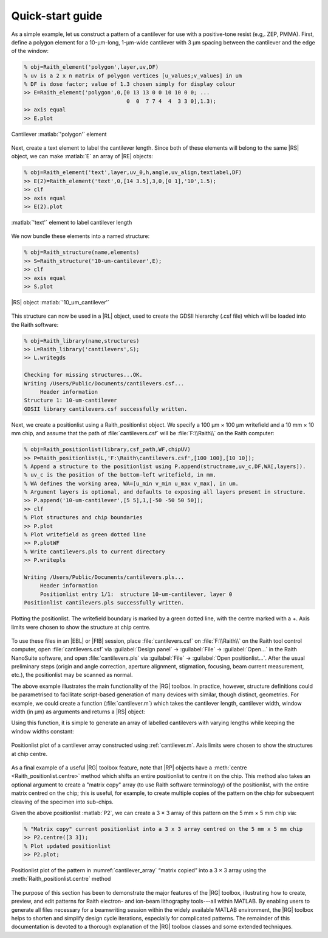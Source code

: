 Quick-start guide
=================

As a simple example, let us construct a pattern of a cantilever for use with a positive-tone resist (e.g,. ZEP, PMMA). First, define a polygon element for a 10-μm-long, 1-μm-wide cantilever with 3 μm spacing between the cantilever and the edge of the window:

.. code-block:: matlabsession

   % obj=Raith_element('polygon',layer,uv,DF)
   % uv is a 2 x n matrix of polygon vertices [u_values;v_values] in um
   % DF is dose factor; value of 1.3 chosen simply for display colour
   >> E=Raith_element('polygon',0,[0 13 13 0 0 10 10 0 0; ...
                                   0  0  7 7 4  4  3 3 0],1.3);
   >> axis equal
   >> E.plot

.. figure:: images/cantilever_element.svg
   :align: center
   :width: 500

   Cantilever :matlab:`'polygon'` element

Next, create a text element to label the cantilever length. Since both of these elements will belong to the same |RS| object, we can make :matlab:`E` an array of |RE| objects:

.. code-block:: matlabsession

   % obj=Raith_element('text',layer,uv_0,h,angle,uv_align,textlabel,DF)
   >> E(2)=Raith_element('text',0,[14 3.5],3,0,[0 1],'10',1.5);
   >> clf
   >> axis equal
   >> E(2).plot

.. figure:: images/text-10_element.svg
   :align: center
   :width: 500

   :matlab:`'text'` element to label cantilever length

We now bundle these elements into a named structure:

.. code-block:: matlabsession

   % obj=Raith_structure(name,elements)
   >> S=Raith_structure('10-um-cantilever',E);
   >> clf
   >> axis equal
   >> S.plot

.. figure:: images/10-um-cantilever_structure.svg
   :align: center
   :width: 500

   |RS| object :matlab:`'10_um_cantilever'`

This structure can now be used in a |RL| object, used to create the GDSII hierarchy (.csf file) which will be loaded into the Raith software:

.. code-block:: matlabsession

   % obj=Raith_library(name,structures)
   >> L=Raith_library('cantilevers',S);
   >> L.writegds

   Checking for missing structures...OK.
   Writing /Users/Public/Documents/cantilevers.csf...
        Header information
   Structure 1: 10-um-cantilever
   GDSII library cantilevers.csf successfully written.

Next, we create a positionlist using a Raith_positionlist object. We specify a 100 μm × 100 μm writefield and a 10 mm × 10 mm chip, and assume that the path of :file:`cantilevers.csf` will be :file:`F:\\Raith\\` on the Raith computer:

.. code-block:: matlabsession

   % obj=Raith_positionlist(library,csf_path,WF,chipUV)
   >> P=Raith_positionlist(L,'F:\Raith\cantilevers.csf',[100 100],[10 10]);
   % Append a structure to the positionlist using P.append(structname,uv_c,DF,WA[,layers]).
   % uv_c is the position of the bottom-left writefield, in mm.
   % WA defines the working area, WA=[u_min v_min u_max v_max], in um.
   % Argument layers is optional, and defaults to exposing all layers present in structure.
   >> P.append('10-um-cantilever',[5 5],1,[-50 -50 50 50]);
   >> clf
   % Plot structures and chip boundaries
   >> P.plot
   % Plot writefield as green dotted line
   >> P.plotWF
   % Write cantilevers.pls to current directory
   >> P.writepls

   Writing /Users/Public/Documents/cantilevers.pls...
        Header information
        Positionlist entry 1/1:  structure 10-um-cantilever, layer 0
   Positionlist cantilevers.pls successfully written.

.. figure:: images/cantilever_poslist.svg
   :align: center
   :width: 500

   Plotting the positionlist. The writefield boundary is marked by a green dotted line, with the centre marked with a +. Axis limits were chosen to show the structure at chip centre.

To use these files in an |EBL| or |FIB| session, place :file:`cantilevers.csf` on :file:`F:\\Raith\\` on the Raith tool control computer, open :file:`cantilevers.csf` via :guilabel:`Design panel` → :guilabel:`File` → :guilabel:`Open...` in the Raith NanoSuite software, and open :file:`cantilevers.pls` via :guilabel:`File` → :guilabel:`Open positionlist...`. After the usual preliminary steps (origin and angle correction, aperture alignment, stigmation, focusing, beam current measurement, etc.), the positionlist may be scanned as normal.

The above example illustrates the main functionality of the |RG| toolbox. In practice, however, structure definitions could be parametrised to facilitate script-based generation of many devices with similar, though distinct, geometries. For example, we could create a function (:file:`cantilever.m`) which takes the cantilever length, cantilever width, window width (in μm) as arguments and returns a |RS| object:

.. code-block:: matlab
   :caption: cantilever.m
   :linenos:

   function S=cantilever(L_c,w_c,w_w)
   %
   % function S=cantilever(L_c,w_c,w_w)
   %
   % Create a cantilever pattern in layer 0 with unit DF.
   % A label indicating cantilever length is included, with DF = 1.5.
   %
   % Arguments:
   %
   % L_c - Cantilever length (um)
   % w_c - Cantilever width (um)
   % w_w - Window width (um)
   %
   % Returns:
   %
   % S - Raith_structure object containing labelled cantilever
   %

   %  Define vertices of cantilever polygon
   u1=L_c+w_w;
   u2=L_c;

   v1=2*w_w+w_c;
   v2=w_w+w_c;
   v3=w_w;

   u=[0 u1 u1 0 0 u2 u2 0 0];
   v=[0 0 v1 v1 v2 v2 v3 v3 0];

   E=Raith_element('polygon',0,[u;v],1);

   % Define text label for cantilever length
   % Text height is hard-coded at 3 um
   % Label placed to left of cantilever
   E(2)=Raith_element('text',0,[-2 v1/2],3,0,[2 1],num2str(L_c),1.5);

   name=[num2str(L_c) '-um-cantilever'];
   S=Raith_structure(name,E);

   end

Using this function, it is simple to generate an array of labelled cantilevers with varying lengths while keeping the window widths constant:

.. code-block:: matlab
   :caption: cantilever_array.m
   :name: cantilever.m
   :linenos:

   % Create an array of cantilevers of different lengths

   L_c=4:2:30;  % Cantilever lengths, from 4 by 2 to 30 um
   w_c=1;  % Cantilever width (um)
   w_w=3;  % Window width (um)

   % Loop to construct all cantilever structures
   for k=1:length(L_c)
      S(k)=cantilever(L_c(k),w_c,w_w);
   end

   L2=Raith_library('cantilevers',S);

   % Positionlist object for a 5 mm x 5 mm chip
   P2=Raith_positionlist(L2,'F:\Raith\cantilevers.csf',[100 100],[5 5]);

   Dv=0.010;  % Vertical centre-to-centre distance (mm)

   for k=1:length(L_c)
      P2.append(S(k).name,[2.5 2.5+k*Dv],1,[-50 -50 50 50]);
   end

   P2.plot;  % Plot structures and chip boundaries

.. _cantilever_array:
.. figure::  images/cantilever_array.svg
   :align: center
   :width: 500

   Positionlist plot of a cantilever array constructed using :ref:`cantilever.m`.  Axis limits were chosen to show the structures at chip centre.

As a final example of a useful |RG| toolbox feature, note that |RP| objects have a :meth:`centre <Raith_positionlist.centre>` method which shifts an entire positionlist to centre it on the chip. This method also takes an optional argument to create a "matrix copy" array (to use Raith software terminology) of the positionlist, with the entire matrix centred on the chip; this is useful, for example, to create multiple copies of the pattern on the chip for subsequent cleaving of the specimen into sub-chips.

Given the above positionlist :matlab:`P2`, we can create a 3 × 3 array of this pattern on the 5 mm × 5 mm chip via:

.. code-block:: matlabsession

   % "Matrix copy" current positionlist into a 3 x 3 array centred on the 5 mm x 5 mm chip
   >> P2.centre([3 3]);
   % Plot updated positionlist
   >> P2.plot;

.. _cantilever_array_matrix:
.. figure:: images/cantilever_array_matrix.svg
   :align: center
   :width: 500

   Positionlist plot of the pattern in :numref:`cantilever_array` “matrix copied” into a 3 × 3 array using the :meth:`Raith_positionlist.centre` method

The purpose of this section has been to demonstrate the major features of the |RG| toolbox, illustrating how to create, preview, and edit patterns for Raith electron- and ion-beam lithography tools---all within MATLAB. By enabling users to generate all files necessary for a beamwriting session within the widely available  MATLAB environment, the |RG| toolbox helps to shorten and simplify design cycle iterations, especially for complicated patterns. The remainder of this documentation is devoted to a thorough explanation of the |RG| toolbox classes and some extended techniques.
